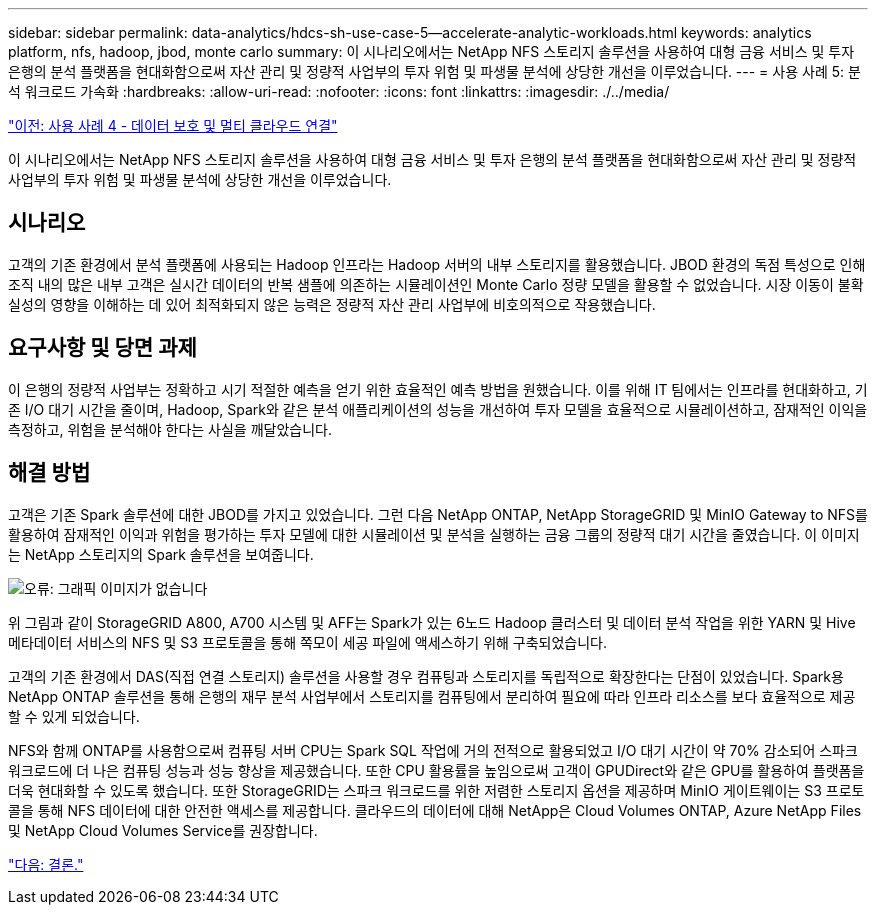---
sidebar: sidebar 
permalink: data-analytics/hdcs-sh-use-case-5--accelerate-analytic-workloads.html 
keywords: analytics platform, nfs, hadoop, jbod, monte carlo 
summary: 이 시나리오에서는 NetApp NFS 스토리지 솔루션을 사용하여 대형 금융 서비스 및 투자 은행의 분석 플랫폼을 현대화함으로써 자산 관리 및 정량적 사업부의 투자 위험 및 파생물 분석에 상당한 개선을 이루었습니다. 
---
= 사용 사례 5: 분석 워크로드 가속화
:hardbreaks:
:allow-uri-read: 
:nofooter: 
:icons: font
:linkattrs: 
:imagesdir: ./../media/


link:hdcs-sh-use-case-4--data-protection-and-multicloud-connectivity.html["이전: 사용 사례 4 - 데이터 보호 및 멀티 클라우드 연결"]

[role="lead"]
이 시나리오에서는 NetApp NFS 스토리지 솔루션을 사용하여 대형 금융 서비스 및 투자 은행의 분석 플랫폼을 현대화함으로써 자산 관리 및 정량적 사업부의 투자 위험 및 파생물 분석에 상당한 개선을 이루었습니다.



== 시나리오

고객의 기존 환경에서 분석 플랫폼에 사용되는 Hadoop 인프라는 Hadoop 서버의 내부 스토리지를 활용했습니다. JBOD 환경의 독점 특성으로 인해 조직 내의 많은 내부 고객은 실시간 데이터의 반복 샘플에 의존하는 시뮬레이션인 Monte Carlo 정량 모델을 활용할 수 없었습니다. 시장 이동이 불확실성의 영향을 이해하는 데 있어 최적화되지 않은 능력은 정량적 자산 관리 사업부에 비호의적으로 작용했습니다.



== 요구사항 및 당면 과제

이 은행의 정량적 사업부는 정확하고 시기 적절한 예측을 얻기 위한 효율적인 예측 방법을 원했습니다. 이를 위해 IT 팀에서는 인프라를 현대화하고, 기존 I/O 대기 시간을 줄이며, Hadoop, Spark와 같은 분석 애플리케이션의 성능을 개선하여 투자 모델을 효율적으로 시뮬레이션하고, 잠재적인 이익을 측정하고, 위험을 분석해야 한다는 사실을 깨달았습니다.



== 해결 방법

고객은 기존 Spark 솔루션에 대한 JBOD를 가지고 있었습니다. 그런 다음 NetApp ONTAP, NetApp StorageGRID 및 MinIO Gateway to NFS를 활용하여 잠재적인 이익과 위험을 평가하는 투자 모델에 대한 시뮬레이션 및 분석을 실행하는 금융 그룹의 정량적 대기 시간을 줄였습니다. 이 이미지는 NetApp 스토리지의 Spark 솔루션을 보여줍니다.

image:hdcs-sh-image13.png["오류: 그래픽 이미지가 없습니다"]

위 그림과 같이 StorageGRID A800, A700 시스템 및 AFF는 Spark가 있는 6노드 Hadoop 클러스터 및 데이터 분석 작업을 위한 YARN 및 Hive 메타데이터 서비스의 NFS 및 S3 프로토콜을 통해 쪽모이 세공 파일에 액세스하기 위해 구축되었습니다.

고객의 기존 환경에서 DAS(직접 연결 스토리지) 솔루션을 사용할 경우 컴퓨팅과 스토리지를 독립적으로 확장한다는 단점이 있었습니다. Spark용 NetApp ONTAP 솔루션을 통해 은행의 재무 분석 사업부에서 스토리지를 컴퓨팅에서 분리하여 필요에 따라 인프라 리소스를 보다 효율적으로 제공할 수 있게 되었습니다.

NFS와 함께 ONTAP를 사용함으로써 컴퓨팅 서버 CPU는 Spark SQL 작업에 거의 전적으로 활용되었고 I/O 대기 시간이 약 70% 감소되어 스파크 워크로드에 더 나은 컴퓨팅 성능과 성능 향상을 제공했습니다. 또한 CPU 활용률을 높임으로써 고객이 GPUDirect와 같은 GPU를 활용하여 플랫폼을 더욱 현대화할 수 있도록 했습니다. 또한 StorageGRID는 스파크 워크로드를 위한 저렴한 스토리지 옵션을 제공하며 MinIO 게이트웨이는 S3 프로토콜을 통해 NFS 데이터에 대한 안전한 액세스를 제공합니다. 클라우드의 데이터에 대해 NetApp은 Cloud Volumes ONTAP, Azure NetApp Files 및 NetApp Cloud Volumes Service를 권장합니다.

link:hdcs-sh-conclusion.html["다음: 결론."]

